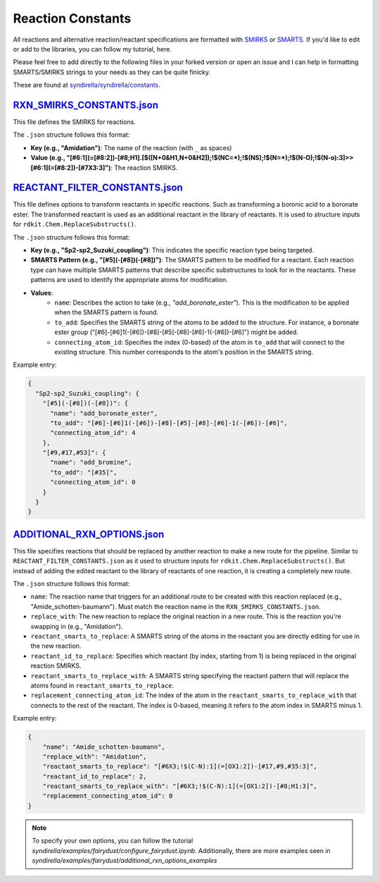 ==================
Reaction Constants
==================

All reactions and alternative reaction/reactant specifications are formatted with
`SMIRKS <https://www.daylight.com/dayhtml_tutorials/languages/smirks/index.html>`_ or
`SMARTS <https://www.daylight.com/dayhtml_tutorials/languages/smarts/index.html>`_. If you'd like to
edit or add to the libraries, you can follow my tutorial, here.

Please feel free to add directly to the following files in your forked version or open an issue and I can help in
formatting SMARTS/SMIRKS strings to your needs as they can be quite finicky.

These are found at `syndirella/syndirella/constants <https://github.com/kate-fie/syndirella/tree/e563796e62c604d08aa9ee16beed26a9eee694c0/syndirella/constants>`_.

`RXN_SMIRKS_CONSTANTS.json <https://github.com/kate-fie/syndirella/blob/e563796e62c604d08aa9ee16beed26a9eee694c0/syndirella/constants/RXN_SMIRKS_CONSTANTS.json>`_
-------------------------

This file defines the SMIRKS for reactions.

The ``.json`` structure follows this format:

- **Key (e.g., "Amidation")**: The name of the reaction (with ``_`` as spaces)

- **Value (e.g., "[#6:1](=[#8:2])-[#8;H1].[$([N+0&H1,N+0&H2]);!$(NC=*);!$(NS);!$(N=*);!$(N-O);!$(N-o):3]>>[#6:1](=[#8:2])-[#7X3:3]")**: The reaction SMIRKS.


`REACTANT_FILTER_CONSTANTS.json <https://github.com/kate-fie/syndirella/blob/e563796e62c604d08aa9ee16beed26a9eee694c0/syndirella/constants/REACTANT_FILTER_CONSTANTS.json>`_
----------------------

This file defines options to transform reactants in specific reactions. Such as transforming a boronic acid to a boronate ester. The transformed
reactant is used as an additional reactant in the library of reactants. It is used to structure inputs for ``rdkit.Chem.ReplaceSubstructs()``.

The ``.json`` structure follows this format:

- **Key (e.g., "Sp2-sp2_Suzuki_coupling")**: This indicates the specific reaction type being targeted.

- **SMARTS Pattern (e.g., "[#5](-[#8])(-[#8])")**: The SMARTS pattern to be modified for a reactant. Each reaction type can have multiple SMARTS patterns that describe specific substructures to look for in the reactants. These patterns are used to identify the appropriate atoms for modification.

- **Values**:
    - ``name``: Describes the action to take (e.g., `"add_boronate_ester"`). This is the modification to be applied when the SMARTS pattern is found.
    - ``to_add``: Specifies the SMARTS string of the atoms to be added to the structure. For instance, a boronate ester group ("[#6]-[#6]1(-[#6])-[#8]-[#5]-[#8]-[#6]-1(-[#6])-[#6]") might be added.
    - ``connecting_atom_id``: Specifies the index (0-based) of the atom in ``to_add`` that will connect to the existing structure. This number corresponds to the atom's position in the SMARTS string.

Example entry:

.. code-block:: json

    {
      "Sp2-sp2_Suzuki_coupling": {
        "[#5](-[#8])(-[#8])": {
          "name": "add_boronate_ester",
          "to_add": "[#6]-[#6]1(-[#6])-[#8]-[#5]-[#8]-[#6]-1(-[#6])-[#6]",
          "connecting_atom_id": 4
        },
        "[#9,#17,#53]": {
          "name": "add_bromine",
          "to_add": "[#35]",
          "connecting_atom_id": 0
        }
      }
    }


`ADDITIONAL_RXN_OPTIONS.json <https://github.com/kate-fie/syndirella/blob/e563796e62c604d08aa9ee16beed26a9eee694c0/syndirella/constants/ADDITIONAL_RXN_OPTIONS.json>`_
--------------------------------

This file specifies reactions that should be replaced by another reaction to make a new route for the pipeline. Similar
to ``REACTANT_FILTER_CONSTANTS.json`` as it used to structure inputs for ``rdkit.Chem.ReplaceSubstructs()``. But instead
of adding the edited reactant to the library of reactants of one reaction, it is creating a completely new route.

The ``.json`` structure follows this format:

- ``name``: The reaction name that triggers for an additional route to be created with this reaction replaced  (e.g., "Amide_schotten-baumann"). Must match the reaction name in the ``RXN_SMIRKS_CONSTANTS.json``.

- ``replace_with``: The new reaction to replace the original reaction in a new route. This is the reaction you're swapping in (e.g., "Amidation").

- ``reactant_smarts_to_replace``: A SMARTS string of the atoms in the reactant you are directly editing for use in the new reaction.

- ``reactant_id_to_replace``: Specifies which reactant (by index, starting from 1) is being replaced in the original reaction SMIRKS.

- ``reactant_smarts_to_replace_with``: A SMARTS string specifying the reactant pattern that will replace the atoms found in ``reactant_smarts_to_replace``.

- ``replacement_connecting_atom_id``: The index of the atom in the ``reactant_smarts_to_replace_with`` that connects to the rest of the reactant. The index is 0-based, meaning it refers to the atom index in SMARTS minus 1.

Example entry:

.. code-block:: json

    {
        "name": "Amide_schotten-baumann",
        "replace_with": "Amidation",
        "reactant_smarts_to_replace": "[#6X3;!$(C-N):1](=[OX1:2])-[#17,#9,#35:3]",
        "reactant_id_to_replace": 2,
        "reactant_smarts_to_replace_with": "[#6X3;!$(C-N):1](=[OX1:2])-[#8;H1:3]",
        "replacement_connecting_atom_id": 0
    }

.. note::

    To specify your own options, you can follow the tutorial `syndirella/examples/fairydust/configure_fairydust.ipynb.`
    Additionally, there are more examples seen in `syndirella/examples/fairydust/additional_rxn_options_examples`
